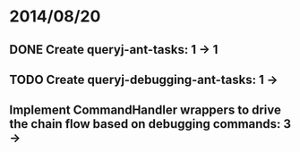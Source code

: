 * 2014/08/20
** DONE Create queryj-ant-tasks: 1 -> 1
** TODO Create queryj-debugging-ant-tasks: 1 ->
** Implement CommandHandler wrappers to drive the chain flow based on debugging commands: 3 ->
